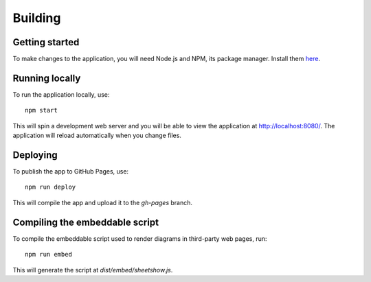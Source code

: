 .. _page-tagging:

Building
========

Getting started
---------------

To make changes to the application, you will need Node.js and NPM, its package manager. Install them `here <https://www.npmjs.com/get-npm>`_.

Running locally
---------------

To run the application locally, use::

   npm start

This will spin a development web server and you will be able to view the application at `http://localhost:8080/ <http://localhost:8080/>`_. The application will reload automatically when you change files.

Deploying
---------

To publish the app to GitHub Pages, use::

   npm run deploy

This will compile the app and upload it to the `gh-pages` branch.

Compiling the embeddable script
-------------------------------

To compile the embeddable script used to render diagrams in third-party web pages, run::

   npm run embed

This will generate the script at `dist/embed/sheetshow.js`.
